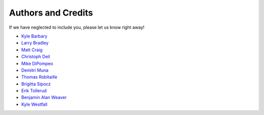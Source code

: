 ===================
Authors and Credits
===================

If we have neglected to include you, please let us know right away!

* `Kyle Barbary <https://github.com/kbarbary>`_
* `Larry Bradley <https://github.com/larrybradley>`_
* `Matt Craig <https://github.com/mwcraig>`_
* `Christoph Deil <https://github.com/cdeil>`_
* `Mike DiPompeo <https://github.com/mdipompe>`_
* `Demitri Muna <https://github.com/demitri>`_
* `Thomas Robitaille <https://github.com/astrofrog>`_
* `Brigitta Sipocz <https://github.com/bsipocz>`_
* `Erik Tollerud <https://github.com/eteq>`_
* `Benjamin Alan Weaver <https://github.com/weaverba137>`_
* `Kyle Westfall <https://github.com/kbwestfall>`_
